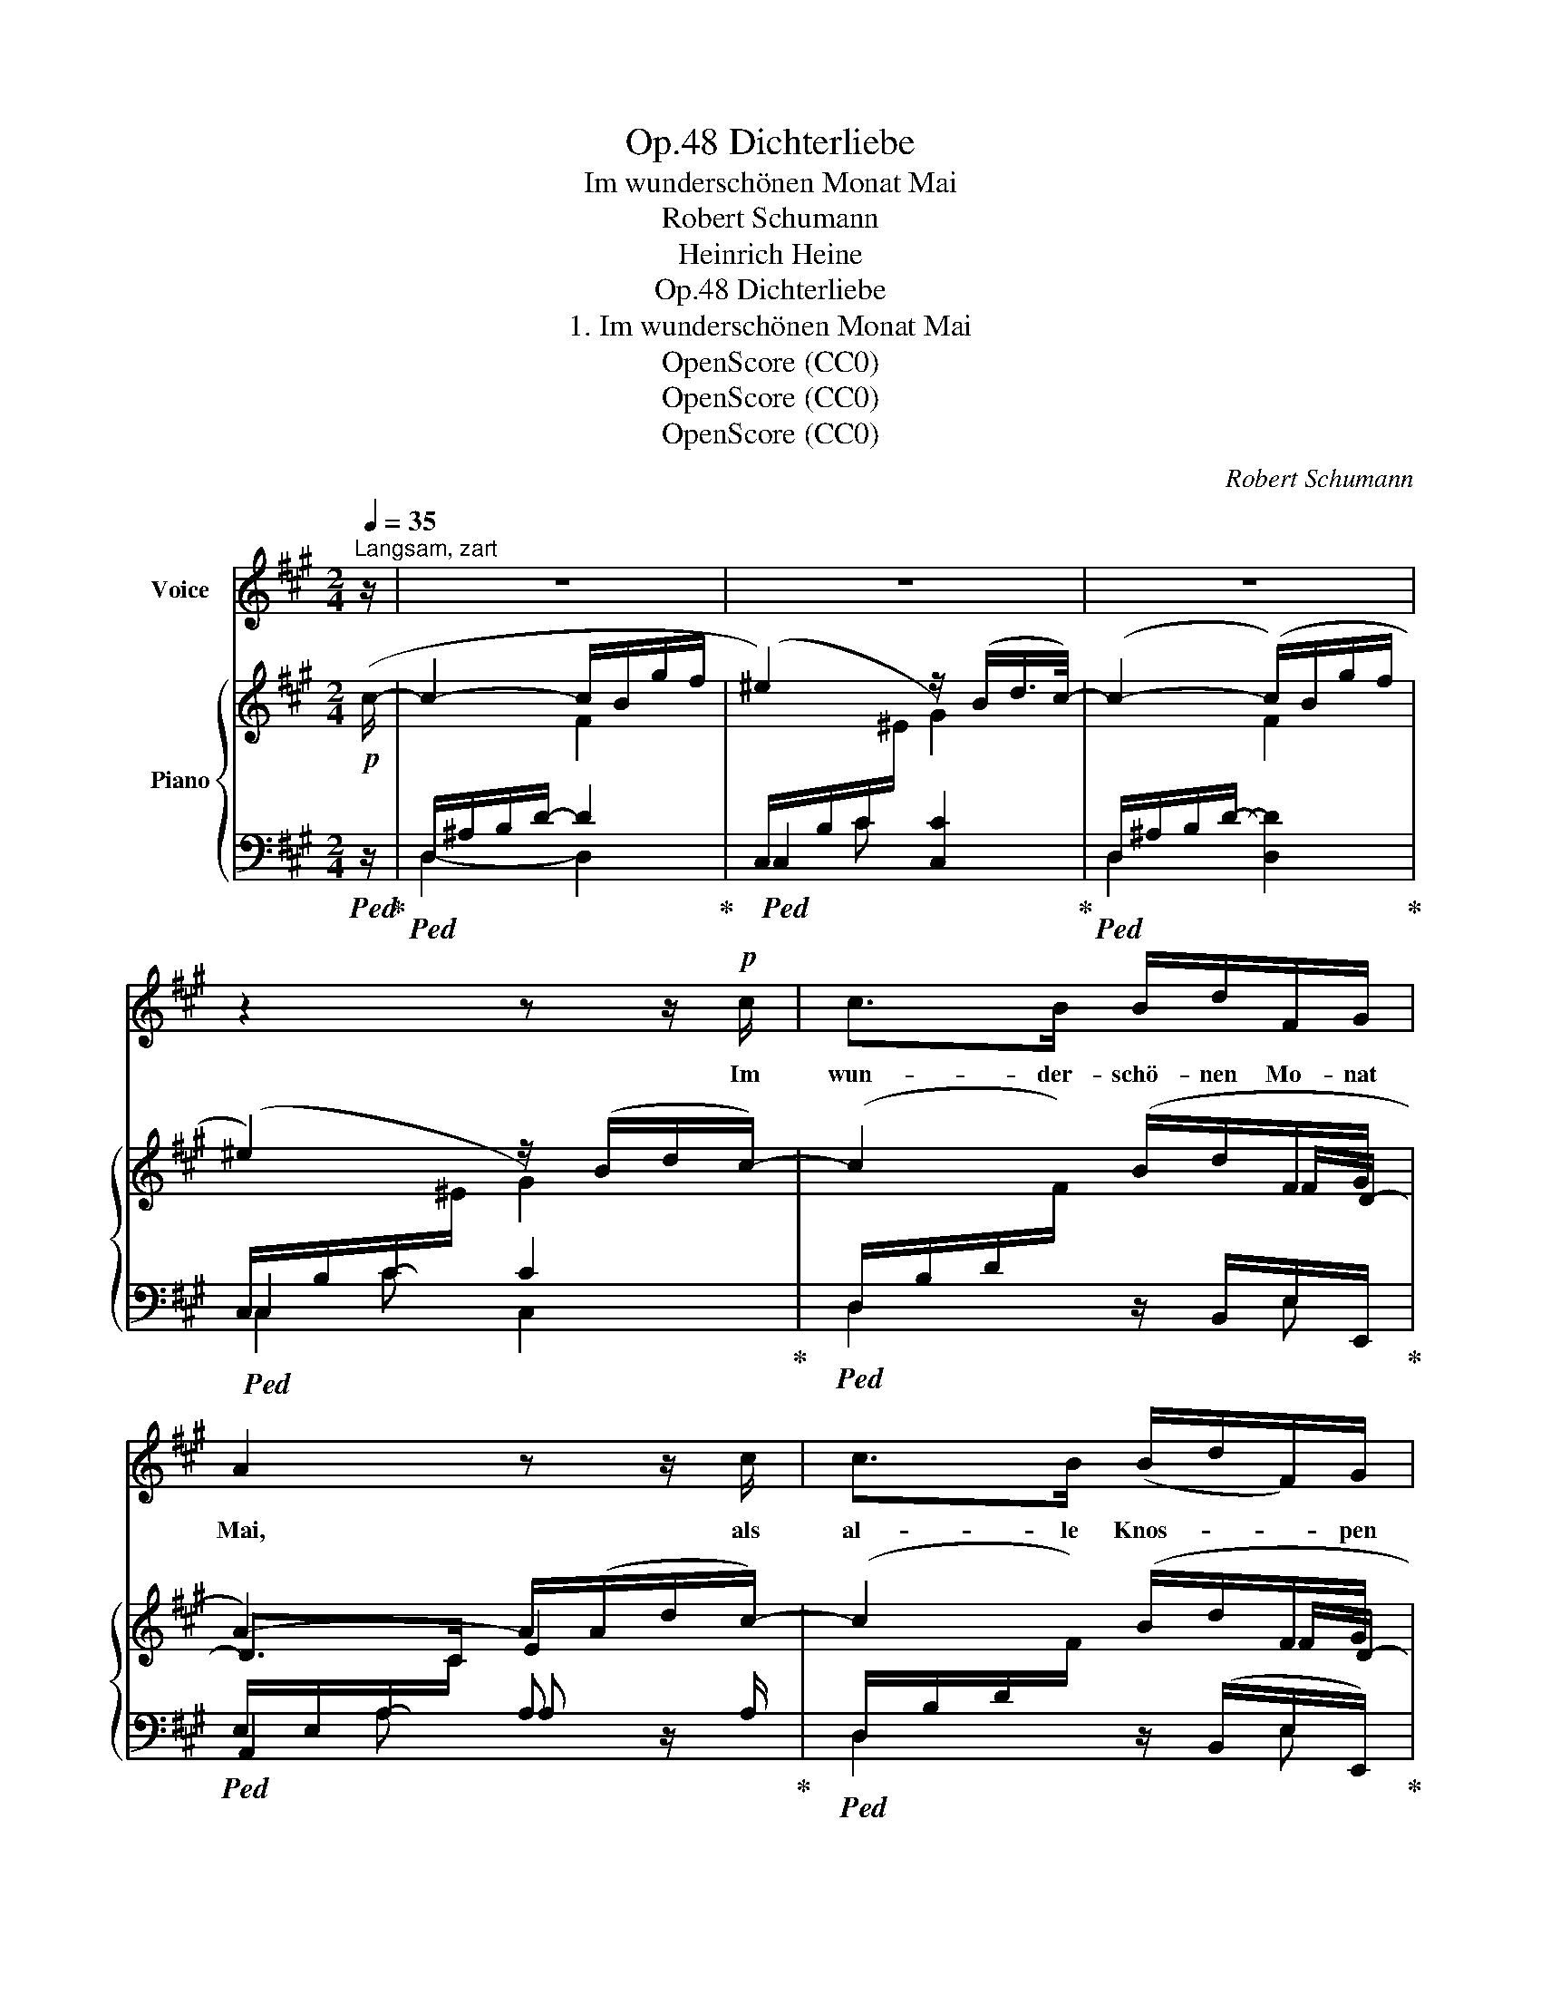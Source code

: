 X:1
T:Dichterliebe, Op.48
T:Im wunderschönen Monat Mai
T: Robert Schumann
T:Heinrich Heine
T:Dichterliebe, Op.48
T:1. Im wunderschönen Monat Mai
T:OpenScore (CC0)
T:OpenScore (CC0)
T:OpenScore (CC0)
C:Robert Schumann
Z:Heinrich Heine
Z:OpenScore (CC0)
%%score 1 { ( 2 4 7 ) | ( 3 5 6 ) }
L:1/8
Q:1/4=35
M:2/4
K:A
V:1 treble nm="Voice"
V:2 treble nm="Piano"
V:4 treble 
V:7 treble 
V:3 bass 
V:5 bass 
V:6 bass 
V:1
"^Langsam, zart" z/ | z4 | z4 | z4 | z2 z z/!p! c/ | c>B B/d/F/G/ | A2 z z/ c/ | c>B (B/d/F/)G/ | %8
w: ||||Im|wun- der- schö- nen Mo- nat|Mai, als|al- le Knos- * * pen|
 AA z z/ A/ | B>B!<(! c>c!<)! | ed z z/ d/ | d>!<(!d e>e!<)! | =gf z2 | z4 | z4 | z2 z z/!p! c/ | %16
w: spran- gen, da|ist in mei- nem|Her- zen die|Lie- be auf- ge-|gan- gen.|||Im|
 c>B B/d/F/G/ | A2 z z/ c/ | c>B (B/d/F/)G/ | AA z z/ A/ | B>B!<(! c>c!<)! | ed z z/ d/ | %22
w: wun- der- schö- nen Mo- nat|Mai, als|al- le Vö- * * gel|san- gen da|hab' ich ihr ge-|stan- den mein|
!<(! d>d e>e!<)! | =gf z2 | z4 | z4 | !fermata!z4 |] %27
w: Seh- nen~ und Ver-|lan- gen.||||
V:2
!p! (c/- | c2- c/B/g/f/ | ^e2) z/ (B/d/>c/-) | c2- (c/B/g/f/ | ^e2) z/ (B/d/c/-) | c2 (B/d/F/G/ | %6
 A2-) A/(A/d/c/-) | c2 (B/d/F/G/ | A2-) A/(A/d/c/) | z z/ B/-!<(! B z/!<)! c/- | c z ^A/B/=g/f/ | %11
 z z/!<(! d/- d!<)! z/ e/- | e z!>(! A/d/^g/f/ | ^e2 z/ (B/d/c/-) | c2- (c/B/g/f/ | %15
 ^e2)!>)! z/ (B/d/c/-) | c2 (B/d/F/G/ | A2-) A/(A/d/c/-) | c2 (B/d/F/G/ | A2-) A/(A/d/c/) | %20
 x z/ B/-!<(! B z/!<)! c/- | c z ^A/B/=g/f/ | z z/!<(! d/- d!<)! z/ e/- | e z A/d/^g/f/ | %24
 ^e2!>(! z/ (B/d/c/- | c2- c/B/g/f/ | !fermata!^e4)!>)! |] %27
V:3
!ped! z/!ped-up! |!ped! D,/^A,/B,/D/- D2!ped-up! |!ped! C,2 [C,C]2!ped-up! | %3
!ped! D,2 [D,D]2!ped-up! |!ped! C,2 C2!ped-up! | %5
!ped! (D,/B,/D/[I:staff -1]F/)[I:staff +1] z/ B,,/E,/-E,,/!ped-up! | %6
!ped! E,/E,/A,/-[I:staff -1]C/[I:staff +1] A, z/ A,/!ped-up! | %7
!ped! (D,/B,/D/[I:staff -1]F/)[I:staff +1] z/ (B,,/E,/-E,,/)!ped-up! | %8
!ped! E,/E,/A,/-[I:staff -1]C/[I:staff +1] A,>G,!ped-up! | %9
!ped! (=G,/B,/E/[I:staff -1]B/)!ped-up!!ped![I:staff +1] (F,/^A,/E/[I:staff -1]c/)!ped-up! | %10
!ped![I:staff +1] B,3 z!ped-up! | %11
!ped! _B,/D/=G/[I:staff -1]d/!ped-up!!ped![I:staff +1] A,/C/G/[I:staff -1]e/!ped-up! | %12
!ped![I:staff +1] D,/A,/D/[I:staff -1]F/[I:staff +1] z z/ B,,/!ped-up! |!ped! C,3 z/ C,/!ped-up! | %14
!ped! D,3 z/ B,,/!ped-up! |!ped! C,2 C,2!ped-up! | %16
!ped! (D,/B,/D/[I:staff -1]F/)[I:staff +1] z/ B,,/E,/-E,,/!ped-up! | %17
!ped! E,/E,/A,/-[I:staff -1]C/[I:staff +1] A,!ped!!ped-up! z/ A,/!ped-up! | %18
!ped! (D,/B,/D/[I:staff -1]F/)!ped-up!!ped![I:staff +1] z/ (B,,/E,/-E,,/)!ped-up! | %19
!ped! E,/E,/A,/-[I:staff -1]C/[I:staff +1] A,>G,!ped-up! | %20
!ped! (=G,/B,/E/[I:staff -1]B/)!ped-up!!ped![I:staff +1] (F,/^A,/E/[I:staff -1]c/)!ped-up! | %21
!ped![I:staff +1] B,3 z!ped-up! | %22
!ped! _B,/D/=G/[I:staff -1]d/!ped-up!!ped![I:staff +1] A,/C/G/[I:staff -1]e/!ped-up! | %23
!ped![I:staff +1] D,/A,/D/[I:staff -1]F/[I:staff +1] z z/ B,,/!ped-up! | %24
!ped! C,3!ped-up!!ped! z/ C,/ | D,3 z/ B,,/!ped-up! |!ped! C,4!ped-up! |] %27
V:4
 x/ | x2 F2 |[I:staff +1] (C,/-B,/C/[I:staff -1]^E/ G2) | %3
[I:staff +1] (D,/-^A,/B,/D/-[I:staff -1] F2) |[I:staff +1] (C,/-B,/C/-[I:staff -1]^E/ G2) | %5
 x3 F/D/- | D>C E2 | x3 F/D/- | D>C E2 | x4 |[I:staff +1] B,/D/^E/[I:staff -1]F/ x2 | x4 | x4 | %13
[I:staff +1] (C,/B,/C/[I:staff -1]^E/ G2) |[I:staff +1] (D,/^A,/B,/-D/-[I:staff -1] F2) | %15
[I:staff +1] (C,/-B,/C/-[I:staff -1]^E/ G2) | x3 F/D/- | D>C E2 | x3 F/D/- | D>C E2 | x4 | %21
[I:staff +1] B,/D/^E/[I:staff -1]F/ x2 | x4 | x4 |[I:staff +1] (C,/B,/C/[I:staff -1]^E/ G2) | %25
[I:staff +1] (D,/^A,/B,/-D/-[I:staff -1] F2) | %26
[I:staff +1](!fermata!x/G,/C/-[I:staff -1]^E/- !fermata!B2) |] %27
V:5
 x/ | D,2- D,2 | x C x2 | x4 | x C x2 | D,2 x E, | A,,2 A, x | D,2 x E, | A,,A, x2 | =G,2 F,2 | %10
 x4 | _B,2 A,2 | D,2 x2 | x4 | x4 | x4 | D,2 x E, | A,,2 A, x | D,2 x E, | A,,A, x2 | =G,2 F,2 | %21
 x4 | _B,2 A,2 | D,2 x2 | x4 | x4 | x C !fermata!C2 |] %27
V:6
 x/ | x4 | x4 | x4 | C,2 C,2 | x4 | x A, x2 | x4 | x4 | x4 | x4 | x4 | x4 | x4 | x B, [B,D] x | %15
 x C C2 | x4 | x A, x2 | x4 | x4 | x4 | x4 | x4 | x4 | x4 | x B, [B,D] x | x4 |] %27
V:7
 x/ | x4 | x4 | x4 | x4 | x4 | x4 | x4 | x4 | x4 | x4 | x4 | x4 | x4 | x4 | x4 | x4 | x4 | x4 | %19
 x4 | x4 | x4 | x4 | x4 | x4 | x4 | x2 E2 |] %27

